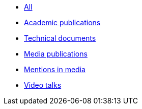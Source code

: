 * xref:index.adoc[All]
* xref:publications:ROOT:academic.adoc[Academic publications]
* xref:publications:ROOT:technical.adoc[Technical documents]
* xref:publications:ROOT:media.adoc[Media publications]
* xref:publications:ROOT:media-mentions.adoc[Mentions in media]
// * xref:publications:ROOT:interviews.adoc[Interviews]
// * xref:publications:ROOT:presentations.adoc[Presentations]
* xref:publications:ROOT:video-talks.adoc[Video talks]
